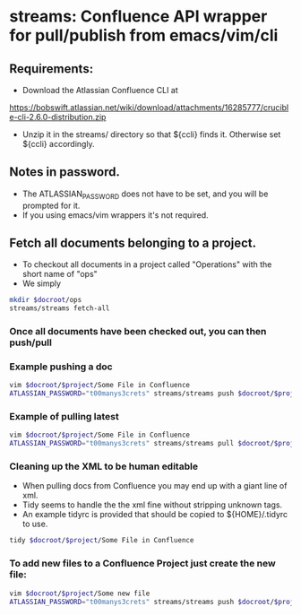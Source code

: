 * streams: Confluence API wrapper for pull/publish from emacs/vim/cli


** Requirements:
   - Download the Atlassian Confluence CLI at
   https://bobswift.atlassian.net/wiki/download/attachments/16285777/crucible-cli-2.6.0-distribution.zip

   - Unzip it in the streams/ directory so that ${ccli} finds it. Otherwise set ${ccli} accordingly.

** Notes in password.
   - The ATLASSIAN_PASSWORD does not have to be set, and you will be prompted for it.
   - If you using emacs/vim wrappers it's not required.
** Fetch all documents belonging to a project.
   - To checkout all documents in a project called "Operations" with the short name of "ops"
   - We simply
#+BEGIN_SRC bash
   mkdir $docroot/ops
   streams/streams fetch-all
#+END_SRC

*** Once all documents have been checked out, you can then push/pull
*** Example pushing a doc
#+BEGIN_SRC bash
   vim $docroot/$project/Some File in Confluence
   ATLASSIAN_PASSWORD="t00manys3crets" streams/streams push $docroot/$project/Some File in Confluence
#+END_SRC
*** Example of pulling latest
#+BEGIN_SRC bash
   vim $docroot/$project/Some File in Confluence
   ATLASSIAN_PASSWORD="t00manys3crets" streams/streams pull $docroot/$project/Some File in Confluence
#+END_SRC
*** Cleaning up the XML to be human editable
   - When pulling docs from Confluence you may end up with a giant line of xml.
   - Tidy seems to handle the the xml fine without stripping unknown tags.
   - An example tidyrc is provided that should be copied to ${HOME}/.tidyrc to use.
#+BEGIN_SRC bash
   tidy $docroot/$project/Some File in Confluence
#+END_SRC
*** To add new files to a Confluence Project just create the new file:
#+BEGIN_SRC bash
   vim $docroot/$project/Some new file
   ATLASSIAN_PASSWORD="t00manys3crets" streams/streams push $docroot/$project/Some new file
#+END_SRC

